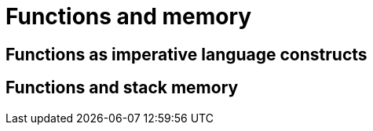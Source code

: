 = Functions and memory

== Functions as imperative language constructs


== Functions and stack memory
